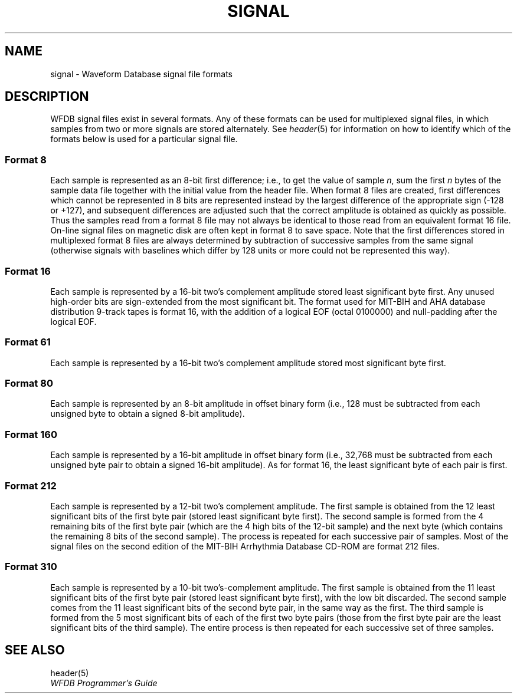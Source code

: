 .TH SIGNAL 5 "25 May 1999" "WFDB software 10.0" "WFDB File Formats"
.SH NAME
signal \- Waveform Database signal file formats
.SH DESCRIPTION
WFDB signal files exist in several formats.  Any of these formats
can be used for multiplexed signal files, in which samples from two or more
signals are stored alternately.  See \fIheader\fR(5) for information on how to
identify which of the formats below is used for a particular signal file.
.SS Format 8
.PP
Each sample is represented as an 8-bit first difference;  i.e.,
to get the value of sample \fIn\fR, sum the first \fIn\fR bytes of the
sample data file together with the initial value from the header file.
When format 8 files are created, first differences which cannot be
represented in 8 bits are represented instead by the largest difference
of the appropriate sign (-128 or +127), and subsequent differences are
adjusted such that the correct amplitude is obtained as quickly as
possible.  Thus the samples read from a format 8 file may not always
be identical to those read from an equivalent format 16 file.
On-line signal files on magnetic disk are often kept in format 8 to save
space.  Note that the first differences stored in multiplexed format 8
files are always determined by subtraction of successive samples from
the same signal (otherwise signals with baselines which differ by 128
units or more could not be represented this way).
.SS Format 16
.PP
Each sample is represented by a 16-bit two's complement amplitude stored
least significant byte first.
Any unused high-order bits are sign-extended from the most significant bit.
The format used for MIT\-BIH and AHA database distribution 9-track tapes
is format 16, with the addition of a logical EOF (octal 0100000) and
null-padding after the logical EOF.
.SS Format 61
.PP
Each sample is represented by a 16-bit two's complement amplitude stored
most significant byte first.
.SS Format 80
.PP
Each sample is represented by an 8-bit amplitude in offset binary form
(i.e., 128 must be subtracted from each unsigned byte to obtain a signed
8-bit amplitude).
.SS Format 160
.PP
Each sample is represented by a 16-bit amplitude in offset binary form
(i.e., 32,768 must be subtracted from each unsigned byte pair to
obtain a signed 16-bit amplitude).  As for format 16, the least significant
byte of each pair is first.
.SS Format 212
.PP
Each sample is represented by a 12-bit two's complement amplitude.  The first
sample is obtained from the 12 least significant bits of the first byte pair
(stored least significant byte first).  The second sample is formed from the
4 remaining bits of the first byte pair (which are the 4 high bits of the
12-bit sample) and the next byte (which contains the remaining 8 bits of the
second sample).  The process is repeated for each successive pair of samples.
Most of the signal files on the second edition of the MIT\-BIH Arrhythmia
Database CD-ROM are format 212 files.
.SS Format 310
.PP
Each sample is represented by a 10-bit two's-complement amplitude.  The first
sample is obtained from the 11 least significant bits of the first byte pair
(stored least significant byte first), with the low bit discarded.  The second
sample comes from the 11 least significant bits of the second byte pair, in the
same way as the first.  The third sample is formed from the 5 most significant
bits of each of the first two byte pairs (those from the first byte pair are
the least significant bits of the third sample).  The entire process is then
repeated for each successive set of three samples.
.SH SEE ALSO
header(5)
.br
\fIWFDB Programmer's Guide\fP
